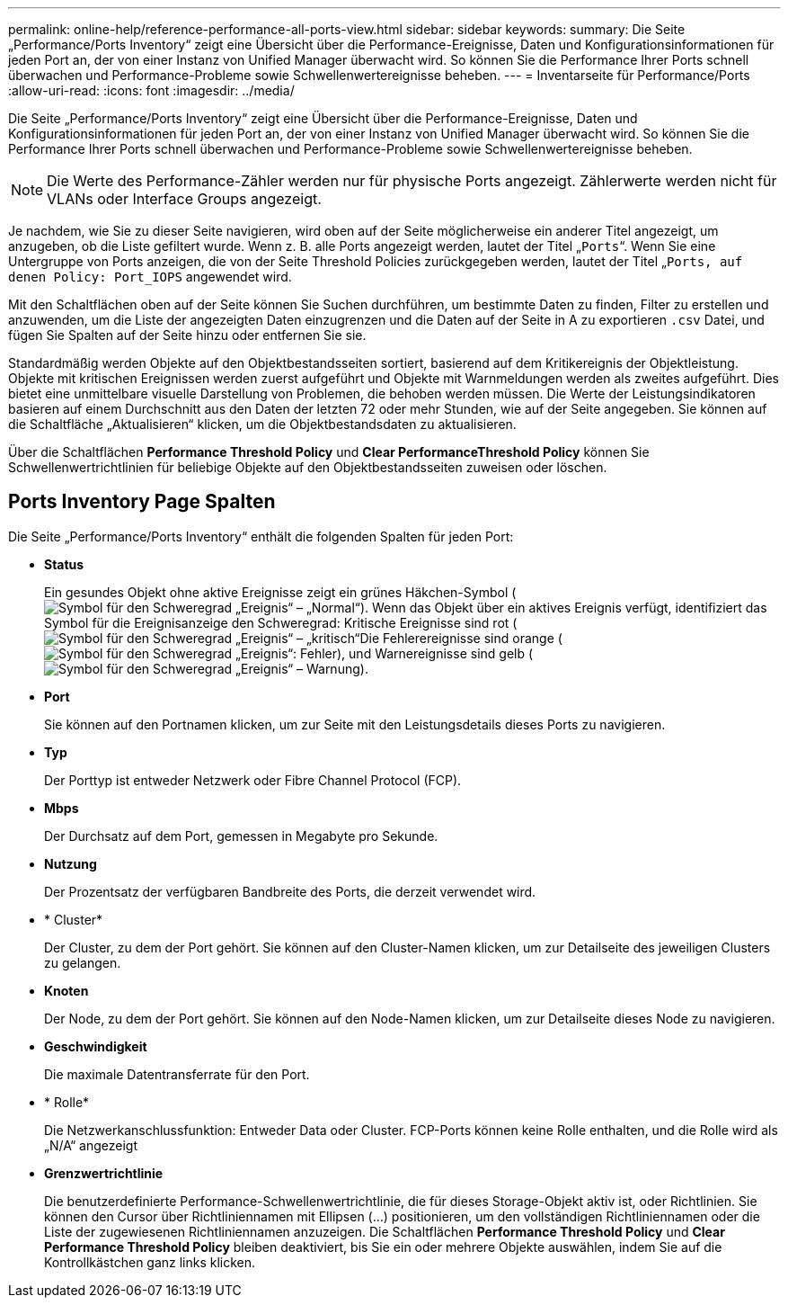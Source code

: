 ---
permalink: online-help/reference-performance-all-ports-view.html 
sidebar: sidebar 
keywords:  
summary: Die Seite „Performance/Ports Inventory“ zeigt eine Übersicht über die Performance-Ereignisse, Daten und Konfigurationsinformationen für jeden Port an, der von einer Instanz von Unified Manager überwacht wird. So können Sie die Performance Ihrer Ports schnell überwachen und Performance-Probleme sowie Schwellenwertereignisse beheben. 
---
= Inventarseite für Performance/Ports
:allow-uri-read: 
:icons: font
:imagesdir: ../media/


[role="lead"]
Die Seite „Performance/Ports Inventory“ zeigt eine Übersicht über die Performance-Ereignisse, Daten und Konfigurationsinformationen für jeden Port an, der von einer Instanz von Unified Manager überwacht wird. So können Sie die Performance Ihrer Ports schnell überwachen und Performance-Probleme sowie Schwellenwertereignisse beheben.

[NOTE]
====
Die Werte des Performance-Zähler werden nur für physische Ports angezeigt. Zählerwerte werden nicht für VLANs oder Interface Groups angezeigt.

====
Je nachdem, wie Sie zu dieser Seite navigieren, wird oben auf der Seite möglicherweise ein anderer Titel angezeigt, um anzugeben, ob die Liste gefiltert wurde. Wenn z. B. alle Ports angezeigt werden, lautet der Titel „`Ports`“. Wenn Sie eine Untergruppe von Ports anzeigen, die von der Seite Threshold Policies zurückgegeben werden, lautet der Titel „`Ports, auf denen Policy: Port_IOPS` angewendet wird.

Mit den Schaltflächen oben auf der Seite können Sie Suchen durchführen, um bestimmte Daten zu finden, Filter zu erstellen und anzuwenden, um die Liste der angezeigten Daten einzugrenzen und die Daten auf der Seite in A zu exportieren `.csv` Datei, und fügen Sie Spalten auf der Seite hinzu oder entfernen Sie sie.

Standardmäßig werden Objekte auf den Objektbestandsseiten sortiert, basierend auf dem Kritikereignis der Objektleistung. Objekte mit kritischen Ereignissen werden zuerst aufgeführt und Objekte mit Warnmeldungen werden als zweites aufgeführt. Dies bietet eine unmittelbare visuelle Darstellung von Problemen, die behoben werden müssen. Die Werte der Leistungsindikatoren basieren auf einem Durchschnitt aus den Daten der letzten 72 oder mehr Stunden, wie auf der Seite angegeben. Sie können auf die Schaltfläche „Aktualisieren“ klicken, um die Objektbestandsdaten zu aktualisieren.

Über die Schaltflächen *Performance Threshold Policy* und *Clear PerformanceThreshold Policy* können Sie Schwellenwertrichtlinien für beliebige Objekte auf den Objektbestandsseiten zuweisen oder löschen.



== Ports Inventory Page Spalten

Die Seite „Performance/Ports Inventory“ enthält die folgenden Spalten für jeden Port:

* *Status*
+
Ein gesundes Objekt ohne aktive Ereignisse zeigt ein grünes Häkchen-Symbol (image:../media/sev-normal-um60.png["Symbol für den Schweregrad „Ereignis“ – „Normal“"]). Wenn das Objekt über ein aktives Ereignis verfügt, identifiziert das Symbol für die Ereignisanzeige den Schweregrad: Kritische Ereignisse sind rot (image:../media/sev-critical-um60.png["Symbol für den Schweregrad „Ereignis“ – „kritisch“"]Die Fehlerereignisse sind orange (image:../media/sev-error-um60.png["Symbol für den Schweregrad „Ereignis“: Fehler"]), und Warnereignisse sind gelb (image:../media/sev-warning-um60.png["Symbol für den Schweregrad „Ereignis“ – Warnung"]).

* *Port*
+
Sie können auf den Portnamen klicken, um zur Seite mit den Leistungsdetails dieses Ports zu navigieren.

* *Typ*
+
Der Porttyp ist entweder Netzwerk oder Fibre Channel Protocol (FCP).

* *Mbps*
+
Der Durchsatz auf dem Port, gemessen in Megabyte pro Sekunde.

* *Nutzung*
+
Der Prozentsatz der verfügbaren Bandbreite des Ports, die derzeit verwendet wird.

* * Cluster*
+
Der Cluster, zu dem der Port gehört. Sie können auf den Cluster-Namen klicken, um zur Detailseite des jeweiligen Clusters zu gelangen.

* *Knoten*
+
Der Node, zu dem der Port gehört. Sie können auf den Node-Namen klicken, um zur Detailseite dieses Node zu navigieren.

* *Geschwindigkeit*
+
Die maximale Datentransferrate für den Port.

* * Rolle*
+
Die Netzwerkanschlussfunktion: Entweder Data oder Cluster. FCP-Ports können keine Rolle enthalten, und die Rolle wird als „N/A“ angezeigt

* *Grenzwertrichtlinie*
+
Die benutzerdefinierte Performance-Schwellenwertrichtlinie, die für dieses Storage-Objekt aktiv ist, oder Richtlinien. Sie können den Cursor über Richtliniennamen mit Ellipsen (...) positionieren, um den vollständigen Richtliniennamen oder die Liste der zugewiesenen Richtliniennamen anzuzeigen. Die Schaltflächen *Performance Threshold Policy* und *Clear Performance Threshold Policy* bleiben deaktiviert, bis Sie ein oder mehrere Objekte auswählen, indem Sie auf die Kontrollkästchen ganz links klicken.


